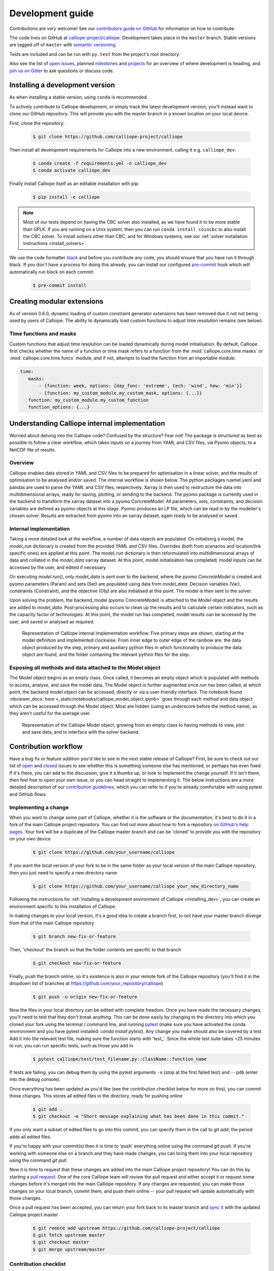 =================
Development guide
=================

Contributions are very welcome! See our `contributors guide on GitHub <https://github.com/calliope-project/calliope/blob/master/CONTRIBUTING.md>`_ for information on how to contribute.

The code lives on GitHub at `calliope-project/calliope <https://github.com/calliope-project/calliope>`_. Development takes place in the ``master`` branch. Stable versions are tagged off of ``master`` with `semantic versioning <http://semver.org/>`_.

Tests are included and can be run with ``py.test`` from the project's root directory.

Also see the list of `open issues <https://github.com/calliope-project/calliope/issues>`_,  planned `milestones <https://github.com/calliope-project/calliope/milestones>`_ and `projects <https://github.com/calliope-project/calliope/projects>`_ for an overview of where development is heading, and `join us on Gitter <https://gitter.im/calliope-project/calliope>`_ to ask questions or discuss code.

.. _installing_dev:

--------------------------------
Installing a development version
--------------------------------

As when installing a stable version, using ``conda`` is recommended.

To actively contribute to Calliope development, or simply track the latest development version, you'll instead want to clone our GitHub repository. This will provide you with the master branch in a known location on your local device.

First, clone the repository:

  .. code-block:: fishshell

   $ git clone https://github.com/calliope-project/calliope

Then install all development requirements for Calliope into a new environment, calling it e.g. ``calliope_dev``:

  .. code-block:: fishshell

   $ conda create -f requirements.yml -n calliope_dev
   $ conda activate calliope_dev

Finally install Calliope itself as an editable installation with pip:

  .. code-block:: fishshell

   $ pip install -e calliope

.. Note:: Most of our tests depend on having the CBC solver also installed, as we have found it to be more stable than GPLK. If you are running on a Unix system, then you can run ``conda install coincbc`` to also install the CBC solver. To install solvers other than CBC, and for Windows systems, see our :ref:`solver installation instructions <install_solvers>`.

We use the code formatter `black <https://github.com/psf/black/>`_ and before you contribute any code, you should ensure that you have run it through black. If you don't have a process for doing this already, you can install our configured `pre-commit <https://pre-commit.com/>`_ hook which will automatically run black on each commit:

  .. code-block:: fishshell

   $ pre-commit install

---------------------------
Creating modular extensions
---------------------------

As of version 0.6.0, dynamic loading of custom constraint generator extensions has been removed due it not not being used by users of Calliope. The ability to dynamically load custom functions to adjust time resolution remains (see below).

Time functions and masks
------------------------

Custom functions that adjust time resolution can be loaded dynamically during model initialisation. By default, Calliope first checks whether the name of a function or time mask refers to a function from the :mod:`calliope.core.time.masks` or :mod:`calliope.core.time.funcs` module, and if not, attempts to load the function from an importable module:

.. code-block:: yaml

   time:
      masks:
          - {function: week, options: {day_func: 'extreme', tech: 'wind', how: 'min'}}
          - {function: my_custom_module.my_custom_mask, options: {...}}
      function: my_custom_module.my_custom_function
      function_options: {...}

----------------------------------------------
Understanding Calliope internal implementation
----------------------------------------------

Worried about delving into the Calliope code? Confused by the structure? Fear not! The package is structured as best as possible to follow a clear workflow, which takes inputs on a journey from YAML and CSV files, via Pyomo objects, to a NetCDF file of results.

Overview
-----------------

Calliope enables data stored in YAML and CSV files to be prepared for optimisation in a linear solver, and the results of optimisation to be analysed and/or saved. The internal workflow is shown below. The python packages ruamel.yaml and pandas are used to parse the YAML and CSV files, respectively. Xarray is then used to restructure the data into multidimensional arrays, ready for saving, plotting, or sending to the backend. The pyomo package is currently used in the backend to transform the xarray dataset into a pyomo ConcreteModel. All parameters, sets, constraints, and decision variables are defined as pyomo objects at this stage. Pyomo produces an LP file, which can be read in by the modeller's chosen solver. Results are extracted from pyomo into an xarray dataset, again ready to be analysed or saved.

.. figure:: images/calliope_workflow_basic.*
   :alt: calliope_workflow_overview

Internal implementation
-----------------------

Taking a more detailed look at the workflow, a number of data objects are populated. On initialising a model, the `model_run` dictionary is created from the provided YAML and CSV files. Overrides (both from scenarios and location/link specific ones) are applied at this point. The `model_run` dictionary is then reformulated into multidimensional arrays of data and collated in the `model_data` xarray dataset. At this point, model initialisation has completed; model inputs can be accessed by the user, and edited if necessary.

On executing `model.run()`, only `model_data` is sent over to the backend, where the pyomo `ConcreteModel` is created and pyomo parameters (Param) and sets (Set) are populated using data from `model_data`. Decision variables (Var), constraints (Constraint), and the objective (Obj) are also initialised at this point. The model is then sent to the solver.

Upon solving the problem, the backend_model (pyomo ConcreteModel) is attached to the Model object and the results are added to `model_data`. Post-processing also occurs to clean up the results and to calculate certain indicators, such as the capacity factor of technologies. At this point, the model run has completed; model results can be accessed by the user, and saved or analysed as required.

.. figure:: images/calliope_workflow_complex.*
   :alt: Calliope internal implementation workflow

   Representation of Calliope internal implementation workflow. Five primary steps are shown, starting at the model definition and implemented clockwise. From inner edge to outer edge of the rainbow are: the data object produced by the step, primary and auxiliary python files in which functionality to produce the data object are found, and the folder containing the relevant python files for the step.


Exposing all methods and data attached to the Model object
----------------------------------------------------------

The Model object begins as an empty class. Once called, it becomes an empty object which is populated with methods to access, analyse, and save the model data. The Model object is further augmented once `run` has been called, at which point, the backend model object can be accessed, directly or via a user-friendly interface. The notebook found :nbviewer_docs:`here <_static/notebooks/calliope_model_object.ipynb>` goes through each method and data object which can be accessed through the Model object. Most are hidden (using an underscore before the method name), as they aren't useful for the average user.

.. figure:: images/calliope_model_structure.*
   :alt: Calliope model object augmentation

   Representation of the Calliope Model object, growing from an empty class to having methods to view, plot and save data, and to interface with the solver backend.

---------------------
Contribution workflow
---------------------

Have a bug fix or feature addition you'd like to see in the next stable release of Calliope? First, be sure to check out our list of `open <https://github.com/calliope-project/calliope/issues?utf8=%E2%9C%93&q=is%3Aissue+is%3Aopen>`_ and `closed <https://github.com/calliope-project/calliope/issues?utf8=%E2%9C%93&q=is%3Aissue+is%3Aclosed>`_ issues to see whether this is something someone else has mentioned, or perhaps has even fixed. If it's there, you can add to the discussion, give it a thumbs up, or look to implement the change yourself. If it isn't there, then feel free to open your own issue, or you can head straight to implementing it. The below instructions are a more detailed description of our `contribution guidelines <https://github.com/calliope-project/calliope/blob/master/CONTRIBUTING.md>`_, which you can refer to if you're already comfortable with using pytest and GitHub flows.

Implementing a change
---------------------

When you want to change some part of Calliope, whether it is the software or the documentation, it's best to do it in a fork of the main Calliope project repository. You can find out more about how to fork a repository `on GitHub's help pages <https://help.github.com/articles/fork-a-repo/>`_. Your fork will be a duplicate of the Calliope master branch and can be 'cloned' to provide you with the repository on your own device

  .. code-block:: fishshell

    $ git clone https://github.com/your_username/calliope

If you want the local version of your fork to be in the same folder as your local version of the main Calliope repository, then you just need to specify a new directory name

  .. code-block:: fishshell

    $ git clone https://github.com/your_username/calliope your_new_directory_name

Following the instructions for :ref:`installing a development environment of Calliope <installing_dev>`, you can create an environment specific to this installation of Calliope.

In making changes to your local version, it's a good idea to create a branch first, to not have your master branch diverge from that of the main Calliope repository

  .. code-block:: fishshell

    $ git branch new-fix-or-feature

Then, 'checkout' the branch so that the folder contents are specific to that branch

  .. code-block:: fishshell

    $ git checkout new-fix-or-feature

Finally, push the branch online, so it's existence is also in your remote fork of the Calliope repository (you'll find it in the dropdown list of branches at https://github.com/your_repository/calliope)

  .. code-block:: fishshell

    $ git push -u origin new-fix-or-feature

Now the files in your local directory can be edited with complete freedom. Once you have made the necessary changes, you'll need to test that they don't break anything. This can be done easily by changing to the directory into which you cloned your fork using the terminal / command line, and running `pytest <https://docs.pytest.org/en/latest/index.html>`_ (make sure you have activated the conda environment and you have pytest installed: `conda install pytest`). Any change you make should also be covered by a test. Add it into the relevant test file, making sure the function starts with 'test\_'. Since the whole test suite takes ~25 minutes to run, you can run specific tests, such as those you add in

  .. code-block:: fishshell

    $ pytest calliope/test/test_filename.py::ClassName::function_name

If tests are failing, you can debug them by using the pytest arguments ``-x`` (stop at the first failed test) and ``--pdb`` (enter into the debug console).

Once everything has been updated as you'd like (see the contribution checklist below for more on this), you can commit those changes. This stores all edited files in the directory, ready for pushing online

  .. code-block:: fishshell

    $ git add .
    $ git checkout -m "Short message explaining what has been done in this commit."

If you only want a subset of edited files to go into this commit, you can specify them in the call to `git add`; the period adds all edited files.

If you're happy with your commit(s) then it is time to 'push' everything online using the command `git push`. If you're working with someone else on a branch and they have made changes, you can bring them into your local repository using the command `git pull`.

Now it is time to request that these changes are added into the main Calliope project repository! You can do this by starting a `pull request <https://help.github.com/articles/about-pull-requests/>`_. One of the core Calliope team will review the pull request and either accept it or request some changes before it's merged into the main Calliope repository. If any changes are requested, you can make those changes on your local branch, commit them, and push them online -- your pull request will update automatically with those changes.

Once a pull request has been accepted, you can return your fork back to its master branch and `sync it <https://help.github.com/articles/syncing-a-fork/>`_ with the updated Calliope project master

  .. code-block:: fishshell

   $ git remote add upstream https://github.com/calliope-project/calliope
   $ git fetch upstream master
   $ git checkout master
   $ git merge upstream/master

Contribution checklist
----------------------

A contribution to the core Calliope code should meet the following requirements:

   1. Test(s) added to cover contribution

      Tests ensure that a bug you've fixed will be caught in future, if an update to the code causes it to occur again. They also allow you to ensure that additional functionality works as you expect, and any change elsewhere in the code that causes it to act differently in future will be caught.

   2. Documentation updated

      If you've added functionality, it should be mentioned in the documentation. You can find the reStructuredText (.rst) files for the documentation under 'doc/user'.

   3. Changelog updated

      A brief description of the bug fixed or feature added should be placed in the changelog (changelog.rst). Depending on what the pull request introduces, the description should be prepended with `fixed`, `changed`, or `new`.

   4. Coverage maintained or improved

      Coverage will be shown once all tests are complete online. It is the percentage of lines covered by at least one test. If you've added a test or two, you should be fine. But if coverage does go down it means that not all of your contribution has been tested!

   .. figure:: images/coveralls.*
      :alt: Example of coverage notification on a pull request

      Example of coverage notification in a pull request.

If you're not sure you've done everything to have a fully formed pull request, feel free to start it anyway. We can help guide you through making the necessary changes, once we have seen where you've got to.

---------
Profiling
---------

To profile a Calliope run with the built-in national-scale example model, then visualise the results with snakeviz:

.. code-block:: shell

   make profile  # will dump profile output in the current directory
   snakeviz calliope.profile  # launch snakeviz to visually examine profile


Use ``mprof plot`` to plot memory use.

Other options for visualising:

* Interactive visualisation with `KCachegrind <https://kcachegrind.github.io/>`_ (on macOS, use QCachegrind, installed e.g. with ``brew install qcachegrind``)

   .. code-block:: shell

      pyprof2calltree -i calliope.profile -o calliope.calltree
      kcachegrind calliope.calltree

* Generate a call graph from the call tree via graphviz

   .. code-block:: shell

      # brew install gprof2dot
      gprof2dot -f callgrind calliope.calltree | dot -Tsvg -o callgraph.svg

-------------------------
Checklist for new release
-------------------------

Pre-release
-----------

* Make sure all unit tests pass
* Build up-to-date Plotly plots for the documentation with (``make doc-plots``)
* Re-run tutorial Jupyter notebooks, found in `doc/_static/notebooks`
* Make sure documentation builds without errors
* Make sure the release notes are up-to-date, especially that new features and backward incompatible changes are clearly marked

Create release
--------------

* Change ``_version.py`` version number
* Update changelog with final version number and release date
* Commit with message "Release vXXXX", then add a "vXXXX" tag, push both to GitHub
* Create a release through the GitHub web interface, using the same tag, titling it "Release vXXXX" (required for Zenodo to pull it in)
* Upload new release to PyPI: ``make all-dist``
* Update the conda-forge package:
    * Fork `conda-forge/calliope-feedstock <https://github.com/conda-forge/calliope-feedstock>`_, and update ``recipe/meta.yaml`` with:
        * Version number: ``{% set version = "XXXX" %}``
        * SHA256 of latest version from PyPI: ``{% set sha256 = "XXXX" %}``
        * Reset ``build: number: 0`` if it is not already at zero
        * If necessary, carry over any changed requirements from ``setup.py`` or ``requirements/base.yml``
    * Submit a pull request from an appropriately named branch in your fork (e.g. ``vXXXX``) to the `conda-forge/calliope-feedstock <https://github.com/conda-forge/calliope-feedstock>`_ repository

Post-release
------------

* Update changelog, adding a new vXXXX-dev heading, and update ``_version.py`` accordingly, in preparation for the next master commit

* Update the ``calliope_version`` setting in all example models to match the new version, but without the ``-dev`` string (so ``0.6.0-dev`` is ``0.6.0`` for the example models)

.. Note:: Adding '-dev' to the version string, such as ``__version__ = '0.1.0-dev'``, is required for the custom code in ``doc/conf.py`` to work when building in-development versions of the documentation.
